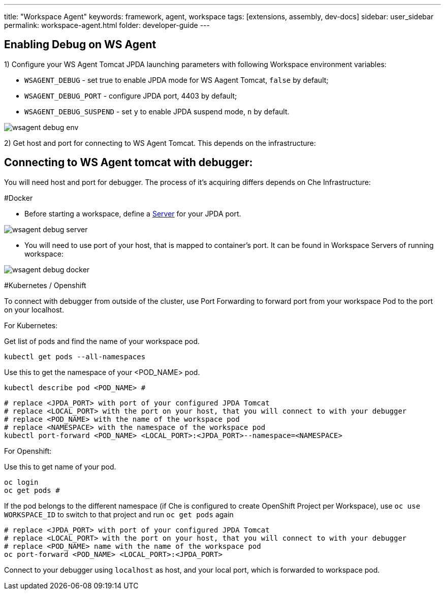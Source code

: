 ---
title: "Workspace Agent"
keywords: framework, agent, workspace
tags: [extensions, assembly, dev-docs]
sidebar: user_sidebar
permalink: workspace-agent.html
folder: developer-guide
---

== Enabling Debug on WS Agent

1) Configure your WS Agent Tomcat JPDA launching parameters with following Workspace environment variables:

- `WSAGENT_DEBUG` - set true to enable JPDA mode for WS Aagent Tomcat, `false` by default;
- `WSAGENT_DEBUG_PORT` - configure JPDA port, 4403 by default;
- `WSAGENT_DEBUG_SUSPEND` - set `y` to enable JPDA suspend mode, `n` by default.

image::wsagent/wsagent-debug-env.png[]

2) Get host and port for connecting to WS Agent Tomcat. This depends on the infrastructure:

== Connecting to WS Agent tomcat with debugger:

You will need host and port for debugger. The process of it's acquiring differs depends on Che Infrastructure:

#Docker

* Before starting a workspace, define a link:servers.html[Server] for your JPDA port.

image::wsagent/wsagent-debug-server.png[]

* You will need to use port of your host, that is mapped to container's port. It can be found in Workspace Servers of running workspace:

image::wsagent/wsagent-debug-docker.png[]

#Kubernetes / Openshift

To connect with debugger from outside of the cluster, use Port Forwarding to forward port from your workspace Pod to the port on your localhost.

For Kubernetes:

Get list of pods and find the name of your workspace pod.
```
kubectl get pods --all-namespaces
```

Use this to get the namespace of your <POD_NAME> pod.
```
kubectl describe pod <POD_NAME> #
```

```
# replace <JPDA_PORT> with port of your configured JPDA Tomcat
# replace <LOCAL_PORT> with the port on your host, that you will connect to with your debugger
# replace <POD_NAME> with the name of the workspace pod
# replace <NAMESPACE> with the namespace of the workspace pod
kubectl port-forward <POD_NAME> <LOCAL_PORT>:<JPDA_PORT>--namespace=<NAMESPACE>
```

For Openshift:

Use this to get name of your pod.
```
oc login
oc get pods #
```

If the pod belongs to the different namespace (if Che is configured to create OpenShift Project per Workspace), use `oc use WORKSPACE_ID` to switch to that project and run `oc get pods` again

```
# replace <JPDA_PORT> with port of your configured JPDA Tomcat
# replace <LOCAL_PORT> with the port on your host, that you will connect to with your debugger
# replace <POD_NAME> name with the name of the workspace pod
oc port-forward <POD_NAME> <LOCAL_PORT>:<JPDA_PORT>
```

Connect to your debugger using `localhost` as host, and your local port, which is forwarded to workspace pod.
